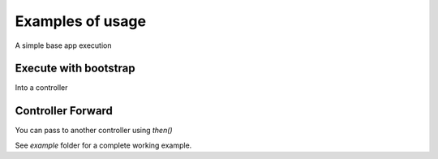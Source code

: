 Examples of usage
=================

A simple base app execution

.. code-block:: php
    :linenos:

    <?php
    $app = new Application();

    $app->run();

Execute with bootstrap
----------------------

.. code-block:: php
    :linenos:
    
    <?php
    $app = new Application();

    $app->bootstrap("say-hello", function(){
        return array('example' => 'ciao');
    });

    $app->run();

Into a controller

.. code-block:: php
    :linenos:

    <?php
    class IndexController extends Controller
    {
        public function indexAction()
        {
            $element = $this->getResource('example');
        
            echo $element["example"];
        }
    }

Controller Forward
------------------

You can pass to another controller using `then()`

.. code-block:: php
    :linenos:

    <?php
    class IndexController extends Controller
    {
        public function indexAction()
        {
            // Add forward action
            $this->then("/index/forward");
        }
    
        public function forwardAction()
        {
            // append to index or use it directly
        }
    }

See `example` folder for a complete working example.

